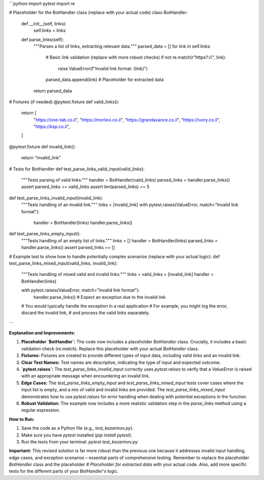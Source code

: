 ```python
import pytest
import re

# Placeholder for the BotHandler class (replace with your actual code)
class BotHandler:
    def __init__(self, links):
        self.links = links

    def parse_links(self):
        """Parses a list of links, extracting relevant data."""
        parsed_data = []
        for link in self.links:
            # Basic link validation (replace with more robust checks)
            if not re.match(r"https?://", link):
                raise ValueError(f"Invalid link format: {link}")
            parsed_data.append(link)  # Placeholder for extracted data
        return parsed_data


# Fixtures (if needed)
@pytest.fixture
def valid_links():
    return [
        "https://one-tab.co.il",
        "https://morlevi.co.il",
        "https://grandavance.co.il",
        "https://ivory.co.il",
        "https://ksp.co.il",
    ]


@pytest.fixture
def invalid_link():
    return "invalid_link"


# Tests for BotHandler
def test_parse_links_valid_input(valid_links):
    """Tests parsing of valid links."""
    handler = BotHandler(valid_links)
    parsed_links = handler.parse_links()
    assert parsed_links == valid_links
    assert len(parsed_links) == 5


def test_parse_links_invalid_input(invalid_link):
    """Tests handling of an invalid link."""
    links = [invalid_link]
    with pytest.raises(ValueError, match="Invalid link format"):
        handler = BotHandler(links)
        handler.parse_links()


def test_parse_links_empty_input():
    """Tests handling of an empty list of links."""
    links = []
    handler = BotHandler(links)
    parsed_links = handler.parse_links()
    assert parsed_links == []



# Example test to show how to handle potentially complex scenarios (replace with your actual logic):
def test_parse_links_mixed_input(valid_links, invalid_link):
    """Tests handling of mixed valid and invalid links."""
    links = valid_links + [invalid_link]
    handler = BotHandler(links)

    with pytest.raises(ValueError, match="Invalid link format"):
        handler.parse_links()  # Expect an exception due to the invalid link
        
    # You would typically handle the exception in a real application
    # For example, you might log the error, discard the invalid link,
    # and process the valid links separately.



```

**Explanation and Improvements:**

1. **Placeholder `BotHandler`:** The code now includes a placeholder `BotHandler` class.  Crucially, it includes a basic validation check (`re.match`). Replace this placeholder with your actual `BotHandler` class.

2. **Fixtures:**  Fixtures are created to provide different types of input data, including valid links and an invalid link.

3. **Clear Test Names:** Test names are descriptive, indicating the type of input and expected outcome.

4. **`pytest.raises`:** The `test_parse_links_invalid_input` correctly uses `pytest.raises` to verify that a `ValueError` is raised with an appropriate message when encountering an invalid link.

5. **Edge Cases:** The `test_parse_links_empty_input` and `test_parse_links_mixed_input` tests cover cases where the input list is empty, and a mix of valid and invalid links are provided. The `test_parse_links_mixed_input` demonstrates how to use `pytest.raises` for error handling when dealing with potential exceptions in the function.

6. **Robust Validation:** The example now includes a more realistic validation step in the `parse_links` method using a regular expression.

**How to Run:**

1. Save the code as a Python file (e.g., `test_kazarinov.py`).
2. Make sure you have `pytest` installed (`pip install pytest`).
3. Run the tests from your terminal: `pytest test_kazarinov.py`

**Important:**  This revised solution is far more robust than the previous one because it addresses invalid input handling, edge cases, and exception scenarios – essential parts of comprehensive testing.  Remember to replace the placeholder `BotHandler` class and the placeholder `# Placeholder for extracted data` with your actual code.  Also, add more specific tests for the different parts of your `BotHandler`'s logic.